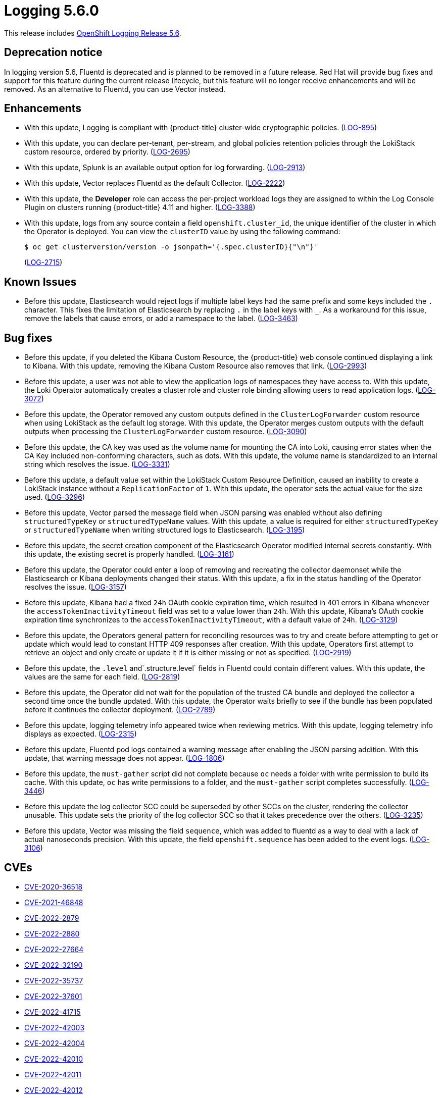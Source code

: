//included in cluster-logging-release-notes.adoc
:_content-type: ASSEMBLY
[id="logging-release-notes-5-6-0_{context}"]
= Logging 5.6.0

This release includes link:https://access.redhat.com/errata/RHSA-2023:0264[OpenShift Logging Release 5.6].

[id="logging-5-6-dep-notice_{context}"]
== Deprecation notice
In logging version 5.6, Fluentd is deprecated and is planned to be removed in a future release. Red Hat will provide bug fixes and support for this feature during the current release lifecycle, but this feature will no longer receive enhancements and will be removed. As an alternative to Fluentd, you can use Vector instead.

[id="logging-5-6-enhancements_{context}"]
== Enhancements
* With this update, Logging is compliant with {product-title} cluster-wide cryptographic policies.
 (link:https://issues.redhat.com/browse/LOG-895[LOG-895])

* With this update, you can declare per-tenant, per-stream, and global policies retention policies through the LokiStack custom resource, ordered by priority. (link:https://issues.redhat.com/browse/LOG-2695[LOG-2695])

* With this update, Splunk is an available output option for log forwarding. (link:https://issues.redhat.com/browse/LOG-2913[LOG-2913])

* With this update, Vector replaces Fluentd as the default Collector. (link:https://issues.redhat.com/browse/LOG-2222[LOG-2222])

* With this update, the *Developer* role can access the per-project workload logs they are assigned to within the Log Console Plugin on clusters running {product-title} 4.11 and higher. (link:https://issues.redhat.com/browse/LOG-3388[LOG-3388])

* With this update, logs from any source contain a field `openshift.cluster_id`, the unique identifier of the cluster in which the Operator is deployed. You can view the `clusterID` value by using the following command:
+
[source,terminal]
----
$ oc get clusterversion/version -o jsonpath='{.spec.clusterID}{"\n"}'
----
+
(link:https://issues.redhat.com/browse/LOG-2715[LOG-2715])

[id="logging-5-6-known-issues_{context}"]
== Known Issues
* Before this update, Elasticsearch would reject logs if multiple label keys had the same prefix and some keys included the `.` character. This fixes the limitation of Elasticsearch by replacing `.` in the label keys with `_`. As a workaround for this issue, remove the labels that cause errors, or add a namespace to the label. (link:https://issues.redhat.com/browse/LOG-3463[LOG-3463])

[id="logging-5-6-bug-fixes_{context}"]
== Bug fixes
* Before this update, if you deleted the Kibana Custom Resource, the {product-title} web console continued displaying a link to Kibana. With this update, removing the Kibana Custom Resource also removes that link. (link:https://issues.redhat.com/browse/LOG-2993[LOG-2993])

* Before this update, a user was not able to view the application logs of namespaces they have access to. With this update, the Loki Operator automatically creates a cluster role and cluster role binding allowing users to read application logs. (link:https://issues.redhat.com/browse/LOG-3072[LOG-3072])

* Before this update, the Operator removed any custom outputs defined in the `ClusterLogForwarder` custom resource when using LokiStack as the default log storage. With this update, the Operator merges custom outputs with the default outputs when processing the `ClusterLogForwarder` custom resource. (link:https://issues.redhat.com/browse/LOG-3090[LOG-3090])

* Before this update, the CA key was used as the volume name for mounting the CA into Loki, causing error states when the CA Key included non-conforming characters, such as dots. With this update, the volume name is standardized to an internal string which resolves the issue. (link:https://issues.redhat.com/browse/LOG-3331[LOG-3331])

* Before this update, a default value set within the LokiStack Custom Resource Definition, caused an inability to create a LokiStack instance without a `ReplicationFactor` of `1`. With this update,  the operator sets the actual value for the size used. (link:https://issues.redhat.com/browse/LOG-3296[LOG-3296])

* Before this update, Vector parsed the message field when JSON parsing was enabled without also defining `structuredTypeKey` or `structuredTypeName` values. With this update, a value is required for either `structuredTypeKey` or `structuredTypeName` when writing structured logs to Elasticsearch. (link:https://issues.redhat.com/browse/LOG-3195[LOG-3195])

* Before this update, the secret creation component of the Elasticsearch Operator modified internal secrets constantly. With this update, the existing secret is properly handled. (link:https://issues.redhat.com/browse/LOG-3161[LOG-3161])

* Before this update, the Operator could enter a loop of removing and recreating the collector daemonset while the Elasticsearch or Kibana deployments changed their status. With this update, a fix in the status handling of the Operator resolves the issue. (link:https://issues.redhat.com/browse/LOG-3157[LOG-3157])

* Before this update, Kibana had a fixed `24h` OAuth cookie expiration time, which resulted in 401 errors in Kibana whenever the `accessTokenInactivityTimeout` field was set to a value lower than `24h`. With this update, Kibana's OAuth cookie expiration time synchronizes to the `accessTokenInactivityTimeout`, with a default value of `24h`. (link:https://issues.redhat.com/browse/LOG-3129[LOG-3129])

* Before this update, the Operators general pattern for reconciling resources was to try and create before attempting to get or update which would lead to constant HTTP 409 responses after creation.  With this update, Operators first attempt to retrieve an object and only create or update it if it is either missing or not as specified. (link:https://issues.redhat.com/browse/LOG-2919[LOG-2919])

* Before this update, the `.level` and`.structure.level` fields in Fluentd could contain different values. With this update, the values are the same for each field. (link:https://issues.redhat.com/browse/LOG-2819[LOG-2819])

* Before this update, the Operator did not wait for the population of the trusted CA bundle and deployed the collector a second time once the bundle updated.  With this update, the Operator waits briefly to see if the bundle has been populated before it continues the collector deployment. (link:https://issues.redhat.com/browse/LOG-2789[LOG-2789])

* Before this update, logging telemetry info appeared twice when reviewing metrics.  With this update, logging telemetry info displays as expected. (link:https://issues.redhat.com/browse/LOG-2315[LOG-2315])

* Before this update, Fluentd pod logs contained a warning message after enabling the JSON parsing addition. With this update, that warning message does not appear. (link:https://issues.redhat.com/browse/LOG-1806[LOG-1806])

* Before this update, the `must-gather` script did not complete because `oc` needs a folder with write permission to build its cache. With this update, `oc` has write permissions to a folder, and the `must-gather` script completes successfully. (link:https://issues.redhat.com/browse/LOG-3446[LOG-3446])

* Before this update the log collector SCC could be superseded by other SCCs on the cluster, rendering the collector unusable. This update sets the priority of the log collector SCC so that it takes precedence over the others. (link:https://issues.redhat.com/browse/LOG-3235[LOG-3235])

* Before this update, Vector was missing the field `sequence`, which was added to fluentd as a way to deal with a lack of actual nanoseconds precision. With this update, the field `openshift.sequence` has been added to the event logs. (link:https://issues.redhat.com/browse/LOG-3106[LOG-3106])

[id="logging-5-6-cves_{context}"]
== CVEs
* https://access.redhat.com/security/cve/CVE-2020-36518[CVE-2020-36518]
* https://access.redhat.com/security/cve/CVE-2021-46848[CVE-2021-46848]
* https://access.redhat.com/security/cve/CVE-2022-2879[CVE-2022-2879]
* https://access.redhat.com/security/cve/CVE-2022-2880[CVE-2022-2880]
* https://access.redhat.com/security/cve/CVE-2022-27664[CVE-2022-27664]
* https://access.redhat.com/security/cve/CVE-2022-32190[CVE-2022-32190]
* https://access.redhat.com/security/cve/CVE-2022-35737[CVE-2022-35737]
* https://access.redhat.com/security/cve/CVE-2022-37601[CVE-2022-37601]
* https://access.redhat.com/security/cve/CVE-2022-41715[CVE-2022-41715]
* https://access.redhat.com/security/cve/CVE-2022-42003[CVE-2022-42003]
* https://access.redhat.com/security/cve/CVE-2022-42004[CVE-2022-42004]
* https://access.redhat.com/security/cve/CVE-2022-42010[CVE-2022-42010]
* https://access.redhat.com/security/cve/CVE-2022-42011[CVE-2022-42011]
* https://access.redhat.com/security/cve/CVE-2022-42012[CVE-2022-42012]
* https://access.redhat.com/security/cve/CVE-2022-42898[CVE-2022-42898]
* https://access.redhat.com/security/cve/CVE-2022-43680[CVE-2022-43680]
